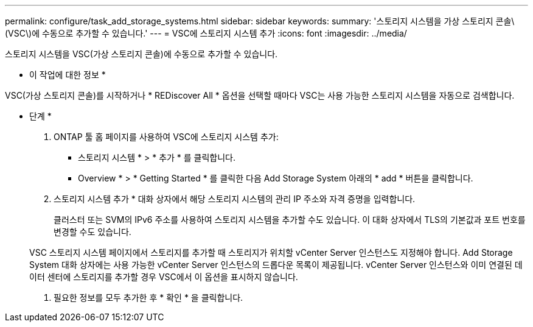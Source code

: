 ---
permalink: configure/task_add_storage_systems.html 
sidebar: sidebar 
keywords:  
summary: '스토리지 시스템을 가상 스토리지 콘솔\(VSC\)에 수동으로 추가할 수 있습니다.' 
---
= VSC에 스토리지 시스템 추가
:icons: font
:imagesdir: ../media/


[role="lead"]
스토리지 시스템을 VSC(가상 스토리지 콘솔)에 수동으로 추가할 수 있습니다.

* 이 작업에 대한 정보 *

VSC(가상 스토리지 콘솔)를 시작하거나 * REDiscover All * 옵션을 선택할 때마다 VSC는 사용 가능한 스토리지 시스템을 자동으로 검색합니다.

* 단계 *

. ONTAP 툴 홈 페이지를 사용하여 VSC에 스토리지 시스템 추가:
+
** 스토리지 시스템 * > * 추가 * 를 클릭합니다.
** Overview * > * Getting Started * 를 클릭한 다음 Add Storage System 아래의 * add * 버튼을 클릭합니다.


. 스토리지 시스템 추가 * 대화 상자에서 해당 스토리지 시스템의 관리 IP 주소와 자격 증명을 입력합니다.
+
클러스터 또는 SVM의 IPv6 주소를 사용하여 스토리지 시스템을 추가할 수도 있습니다. 이 대화 상자에서 TLS의 기본값과 포트 번호를 변경할 수도 있습니다.

+
VSC 스토리지 시스템 페이지에서 스토리지를 추가할 때 스토리지가 위치할 vCenter Server 인스턴스도 지정해야 합니다. Add Storage System 대화 상자에는 사용 가능한 vCenter Server 인스턴스의 드롭다운 목록이 제공됩니다. vCenter Server 인스턴스와 이미 연결된 데이터 센터에 스토리지를 추가할 경우 VSC에서 이 옵션을 표시하지 않습니다.

. 필요한 정보를 모두 추가한 후 * 확인 * 을 클릭합니다.

